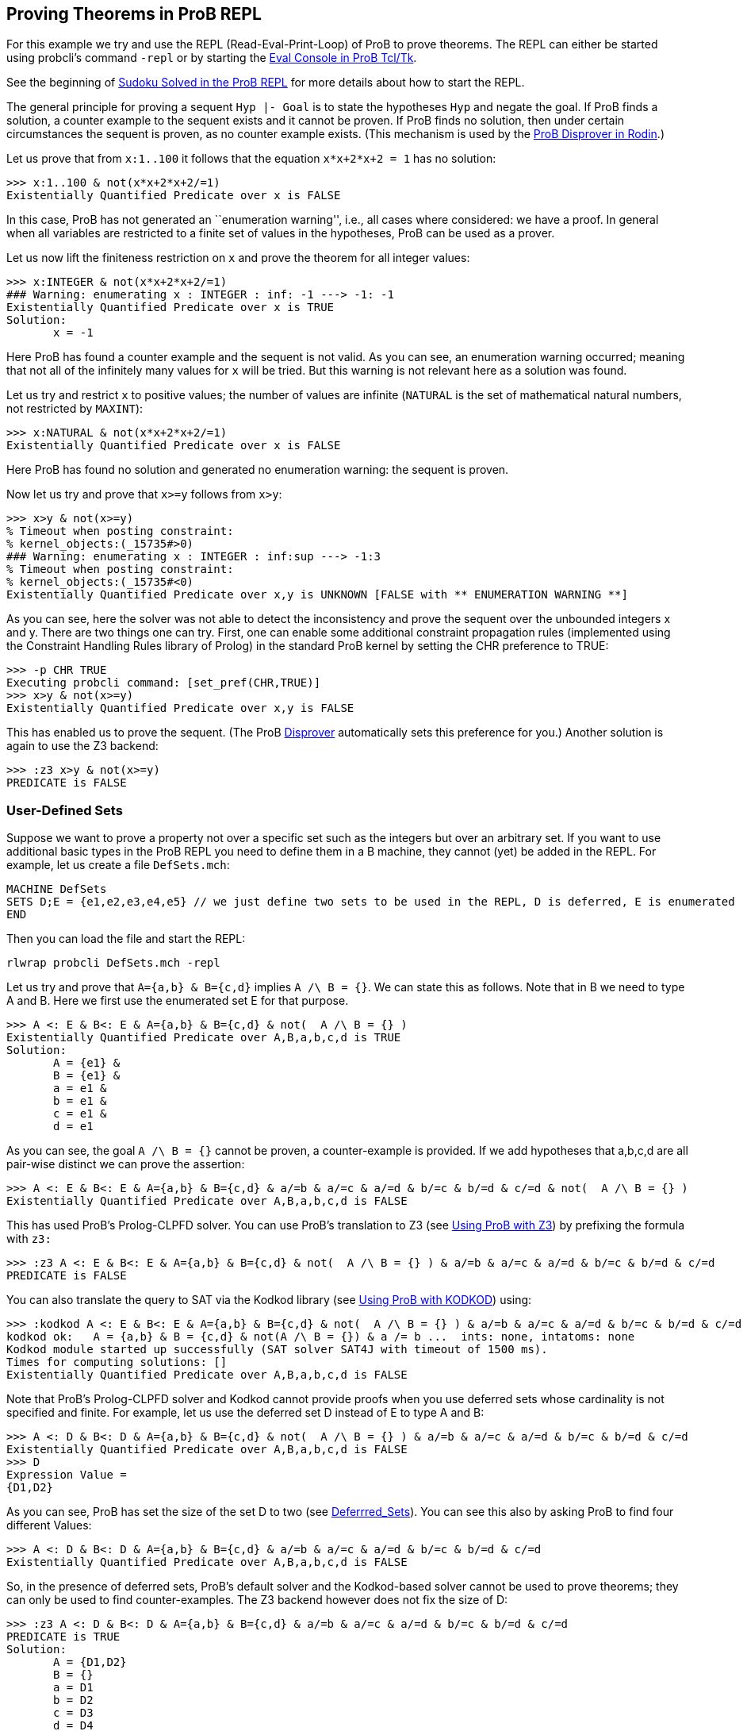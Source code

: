 
[[proving-theorems-in-prob-repl]]
== Proving Theorems in ProB REPL

For this example we try and use the REPL (Read-Eval-Print-Loop) of ProB
to prove theorems. The REPL can either be started using probcli's
command `-repl` or by starting the link:/Eval_Console[Eval Console in
ProB Tcl/Tk].

See the beginning of link:/Sudoku_Solved_in_the_ProB_REPL[Sudoku Solved
in the ProB REPL] for more details about how to start the REPL.

The general principle for proving a sequent `Hyp |- Goal` is to state
the hypotheses `Hyp` and negate the goal. If ProB finds a solution, a
counter example to the sequent exists and it cannot be proven. If ProB
finds no solution, then under certain circumstances the sequent is
proven, as no counter example exists. (This mechanism is used by the
link:/Tutorial_Disprover[ProB Disprover in Rodin].)

Let us prove that from `x:1..100` it follows that the equation
`x*x+2*x+2 = 1` has no solution:

....
>>> x:1..100 & not(x*x+2*x+2/=1)
Existentially Quantified Predicate over x is FALSE
....

In this case, ProB has not generated an ``enumeration warning'', i.e.,
all cases where considered: we have a proof. In general when all
variables are restricted to a finite set of values in the hypotheses,
ProB can be used as a prover.

Let us now lift the finiteness restriction on `x` and prove the theorem
for all integer values:

....
>>> x:INTEGER & not(x*x+2*x+2/=1)
### Warning: enumerating x : INTEGER : inf: -1 ---> -1: -1
Existentially Quantified Predicate over x is TRUE
Solution:
       x = -1
....

Here ProB has found a counter example and the sequent is not valid. As
you can see, an enumeration warning occurred; meaning that not all of
the infinitely many values for `x` will be tried. But this warning is
not relevant here as a solution was found.

Let us try and restrict `x` to positive values; the number of values are
infinite (`NATURAL` is the set of mathematical natural numbers, not
restricted by `MAXINT`):

....
>>> x:NATURAL & not(x*x+2*x+2/=1)
Existentially Quantified Predicate over x is FALSE
....

Here ProB has found no solution and generated no enumeration warning:
the sequent is proven.

Now let us try and prove that `x>=y` follows from `x>y`:

....
>>> x>y & not(x>=y)
% Timeout when posting constraint:
% kernel_objects:(_15735#>0)
### Warning: enumerating x : INTEGER : inf:sup ---> -1:3
% Timeout when posting constraint:
% kernel_objects:(_15735#<0)
Existentially Quantified Predicate over x,y is UNKNOWN [FALSE with ** ENUMERATION WARNING **]
....

As you can see, here the solver was not able to detect the inconsistency
and prove the sequent over the unbounded integers x and y. There are two
things one can try. First, one can enable some additional constraint
propagation rules (implemented using the Constraint Handling Rules
library of Prolog) in the standard ProB kernel by setting the CHR
preference to TRUE:

....
>>> -p CHR TRUE
Executing probcli command: [set_pref(CHR,TRUE)]
>>> x>y & not(x>=y)
Existentially Quantified Predicate over x,y is FALSE
....

This has enabled us to prove the sequent. (The ProB
link:/Tutorial_Disprover[Disprover] automatically sets this preference
for you.) Another solution is again to use the Z3 backend:

....
>>> :z3 x>y & not(x>=y)
PREDICATE is FALSE
....

[[user-defined-sets]]
=== User-Defined Sets

Suppose we want to prove a property not over a specific set such as the
integers but over an arbitrary set. If you want to use additional basic
types in the ProB REPL you need to define them in a B machine, they
cannot (yet) be added in the REPL. For example, let us create a file
`DefSets.mch`:

....
MACHINE DefSets
SETS D;E = {e1,e2,e3,e4,e5} // we just define two sets to be used in the REPL, D is deferred, E is enumerated
END
....

Then you can load the file and start the REPL:

`rlwrap probcli DefSets.mch -repl`

Let us try and prove that `A={a,b} & B={c,d}` implies `A /\ B = {}`. We
can state this as follows. Note that in B we need to type A and B. Here
we first use the enumerated set E for that purpose.

....
>>> A <: E & B<: E & A={a,b} & B={c,d} & not(  A /\ B = {} )
Existentially Quantified Predicate over A,B,a,b,c,d is TRUE
Solution:
       A = {e1} &
       B = {e1} &
       a = e1 &
       b = e1 &
       c = e1 &
       d = e1
....

As you can see, the goal `A /\ B = {}` cannot be proven, a
counter-example is provided. If we add hypotheses that a,b,c,d are all
pair-wise distinct we can prove the assertion:

....
>>> A <: E & B<: E & A={a,b} & B={c,d} & a/=b & a/=c & a/=d & b/=c & b/=d & c/=d & not(  A /\ B = {} )
Existentially Quantified Predicate over A,B,a,b,c,d is FALSE
....

This has used ProB’s Prolog-CLPFD solver. You can use ProB's translation
to Z3 (see link:/Using_ProB_with_Z3[Using ProB with Z3]) by prefixing
the formula with `z3:`

....
>>> :z3 A <: E & B<: E & A={a,b} & B={c,d} & not(  A /\ B = {} ) & a/=b & a/=c & a/=d & b/=c & b/=d & c/=d
PREDICATE is FALSE
....

You can also translate the query to SAT via the Kodkod library (see
link:/Using_ProB_with_KODKOD[Using ProB with KODKOD]) using:

....
>>> :kodkod A <: E & B<: E & A={a,b} & B={c,d} & not(  A /\ B = {} ) & a/=b & a/=c & a/=d & b/=c & b/=d & c/=d
kodkod ok:   A = {a,b} & B = {c,d} & not(A /\ B = {}) & a /= b ...  ints: none, intatoms: none
Kodkod module started up successfully (SAT solver SAT4J with timeout of 1500 ms).
Times for computing solutions: []
Existentially Quantified Predicate over A,B,a,b,c,d is FALSE
....

Note that ProB’s Prolog-CLPFD solver and Kodkod cannot provide proofs
when you use deferred sets whose cardinality is not specified and
finite. For example, let us use the deferred set D instead of E to type
A and B:

....
>>> A <: D & B<: D & A={a,b} & B={c,d} & not(  A /\ B = {} ) & a/=b & a/=c & a/=d & b/=c & b/=d & c/=d
Existentially Quantified Predicate over A,B,a,b,c,d is FALSE
>>> D
Expression Value =
{D1,D2}
....

As you can see, ProB has set the size of the set D to two (see
link:/Deferrred_Sets[Deferrred_Sets]). You can see this also by asking
ProB to find four different Values:

....
>>> A <: D & B<: D & A={a,b} & B={c,d} & a/=b & a/=c & a/=d & b/=c & b/=d & c/=d
Existentially Quantified Predicate over A,B,a,b,c,d is FALSE
....

So, in the presence of deferred sets, ProB's default solver and the
Kodkod-based solver cannot be used to prove theorems; they can only be
used to find counter-examples. The Z3 backend however does not fix the
size of D:

....
>>> :z3 A <: D & B<: D & A={a,b} & B={c,d} & a/=b & a/=c & a/=d & b/=c & b/=d & c/=d
PREDICATE is TRUE
Solution:
       A = {D1,D2}
       B = {}
       a = D1
       b = D2
       c = D3
       d = D4
....
